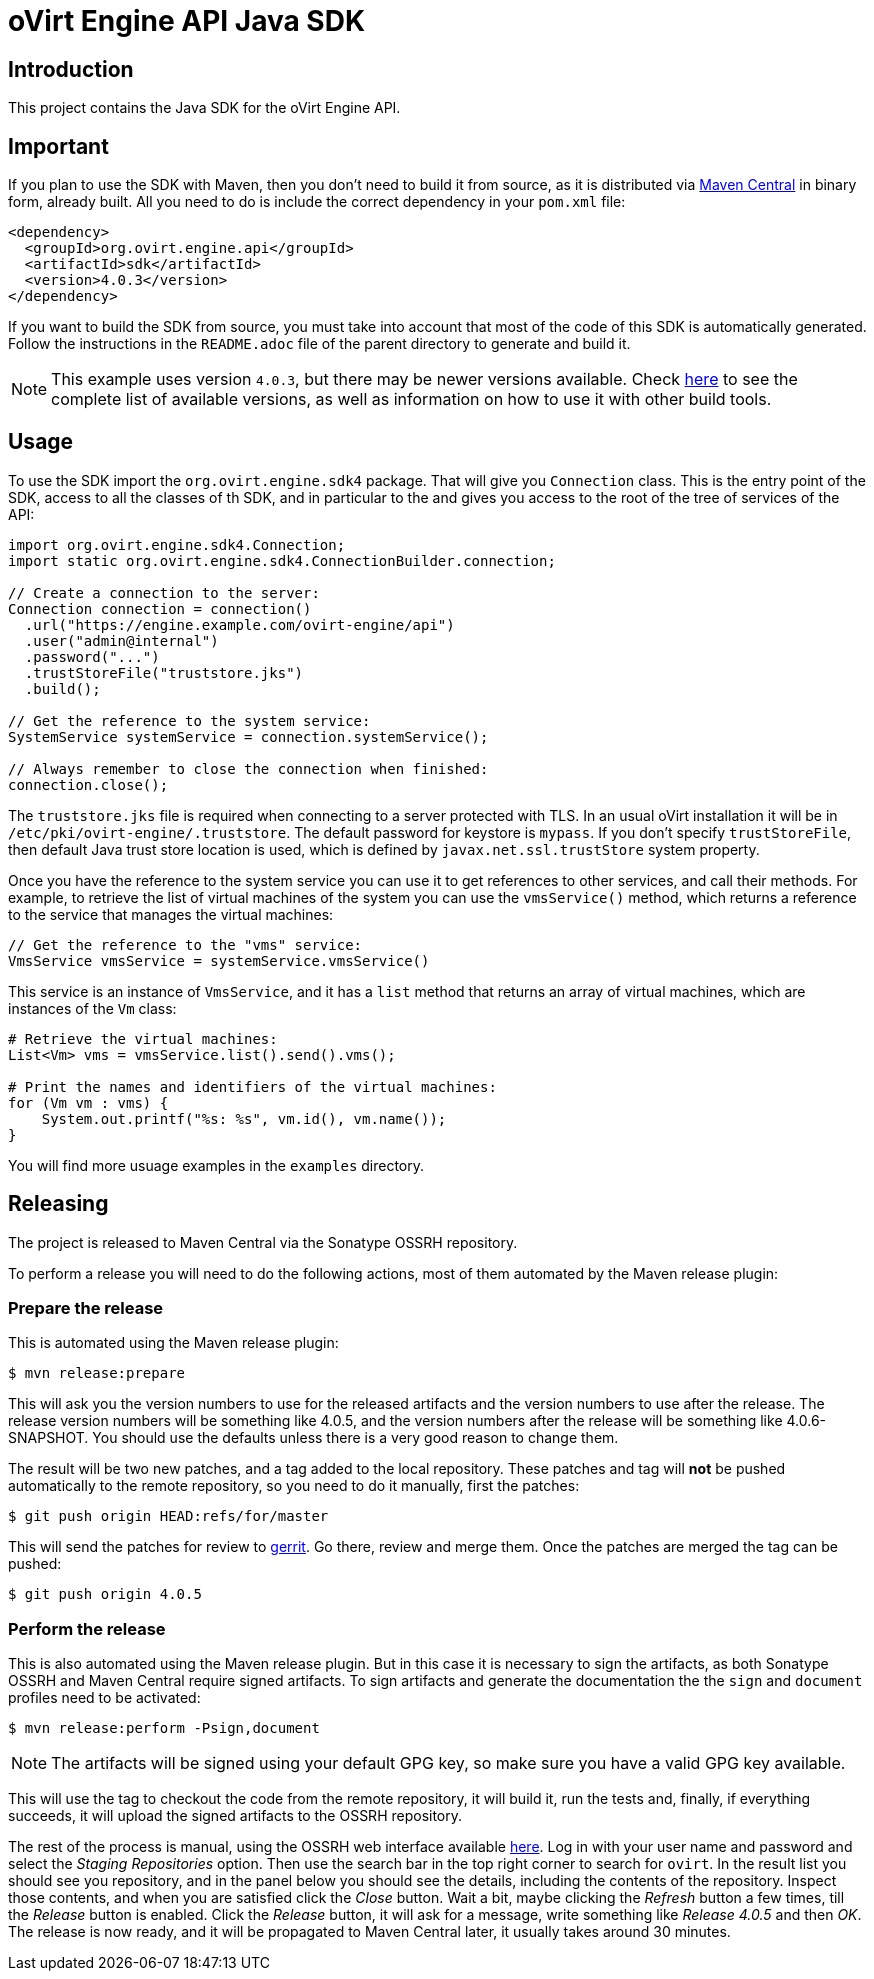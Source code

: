 = oVirt Engine API Java SDK

== Introduction

This project contains the Java SDK for the oVirt Engine API.

== Important

If you plan to use the SDK with Maven, then you don't need to build it from source,
as it is distributed via http://central.maven.org/maven2/org/ovirt/engine/api/sdk[Maven Central]
in binary form, already built. All you need to do is include the correct dependency
in your `pom.xml` file:

[source,xml]
----
<dependency>
  <groupId>org.ovirt.engine.api</groupId>
  <artifactId>sdk</artifactId>
  <version>4.0.3</version>
</dependency>
----

If you want to build the SDK from source, you must take into account
that most of the code of this SDK is automatically generated. Follow the
instructions in the `README.adoc` file of the parent directory to
generate and build it.

NOTE: This example uses version `4.0.3`, but there may be newer versions available.
Check http://search.maven.org/#search|gav|1|g:%22org.ovirt.engine.api%22%20AND%20a:%22sdk%22[here]
to see the complete list of available versions, as well as information
on how to use it with other build tools.

== Usage

To use the SDK import the `org.ovirt.engine.sdk4` package. That will give you
`Connection` class. This is the entry point of the SDK, access to all the
classes of th SDK, and in particular to the and gives you access to the
root of the tree of services of the API:

[source,java]
----
import org.ovirt.engine.sdk4.Connection;
import static org.ovirt.engine.sdk4.ConnectionBuilder.connection;

// Create a connection to the server:
Connection connection = connection()
  .url("https://engine.example.com/ovirt-engine/api")
  .user("admin@internal")
  .password("...")
  .trustStoreFile("truststore.jks")
  .build();

// Get the reference to the system service:
SystemService systemService = connection.systemService();

// Always remember to close the connection when finished:
connection.close();
----

The `truststore.jks` file is required when connecting to a server protected
with TLS. In an usual oVirt installation it will be in
`/etc/pki/ovirt-engine/.truststore`. The default password for keystore
is `mypass`. If you don't specify `trustStoreFile`, then
default Java trust store location is used, which is defined by
`javax.net.ssl.trustStore` system property.

Once you have the reference to the system service you can use it to get
references to other services, and call their methods. For example, to
retrieve the list of virtual machines of the system you can use the
`vmsService()` method, which returns a reference to the service that
manages the virtual machines:

[source,java]
----
// Get the reference to the "vms" service:
VmsService vmsService = systemService.vmsService()
----

This service is an instance of `VmsService`, and it has a `list` method
that returns an array of virtual machines, which are instances of the
`Vm` class:

[source,java]
----
# Retrieve the virtual machines:
List<Vm> vms = vmsService.list().send().vms();

# Print the names and identifiers of the virtual machines:
for (Vm vm : vms) {
    System.out.printf("%s: %s", vm.id(), vm.name());
}
----

You will find more usuage examples in the `examples` directory.

== Releasing

The project is released to Maven Central via the Sonatype OSSRH
repository.

To perform a release you will need to do the following actions, most of
them automated by the Maven release plugin:

=== Prepare the release

This is automated using the Maven release plugin:

  $ mvn release:prepare

This will ask you the version numbers to use for the released artifacts
and the version numbers to use after the release. The release version
numbers will be something like 4.0.5, and the version numbers after the
release will be something like 4.0.6-SNAPSHOT. You should use the
defaults unless there is a very good reason to change them.

The result will be two new patches, and a tag added to the local
repository. These patches and tag will *not* be pushed automatically to
the remote repository, so you need to do it manually, first the patches:

  $ git push origin HEAD:refs/for/master

This will send the patches for review to https://gerrit.ovirt.org[gerrit].
Go there, review and merge them. Once the patches are merged the tag can
be pushed:

  $ git push origin 4.0.5

=== Perform the release

This is also automated using the Maven release plugin. But in this case
it is necessary to sign the artifacts, as both Sonatype OSSRH and Maven
Central require signed artifacts. To sign artifacts and generate the
documentation the the `sign` and `document` profiles need to be
activated:

  $ mvn release:perform -Psign,document

NOTE: The artifacts will be signed using your default GPG key, so make
sure you have a valid GPG key available.

This will use the tag to checkout the code from the remote repository,
it will build it, run the tests and, finally, if everything succeeds, it
will upload the signed artifacts to the OSSRH repository.

The rest of the process is manual, using the OSSRH web interface
available https://oss.sonatype.org[here]. Log in with your user name and
password and select the _Staging Repositories_ option. Then use the
search bar in the top right corner to search for `ovirt`. In the result
list you should see you repository, and in the panel below you should
see the details, including the contents of the repository. Inspect
those contents, and when you are satisfied click the _Close_ button.
Wait a bit, maybe clicking the _Refresh_ button a few times, till the
_Release_ button is enabled. Click the _Release_ button, it will ask for
a message, write something like _Release 4.0.5_ and then _OK_. The
release is now ready, and it will be propagated to Maven Central later,
it usually takes around 30 minutes.
